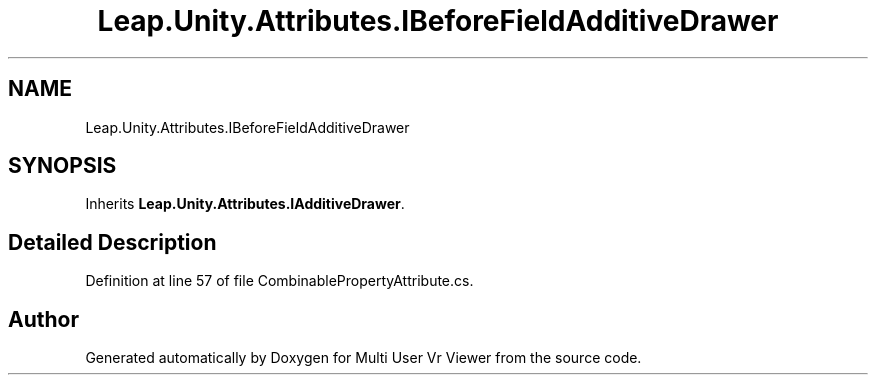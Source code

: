 .TH "Leap.Unity.Attributes.IBeforeFieldAdditiveDrawer" 3 "Sat Jul 20 2019" "Version https://github.com/Saurabhbagh/Multi-User-VR-Viewer--10th-July/" "Multi User Vr Viewer" \" -*- nroff -*-
.ad l
.nh
.SH NAME
Leap.Unity.Attributes.IBeforeFieldAdditiveDrawer
.SH SYNOPSIS
.br
.PP
.PP
Inherits \fBLeap\&.Unity\&.Attributes\&.IAdditiveDrawer\fP\&.
.SH "Detailed Description"
.PP 
Definition at line 57 of file CombinablePropertyAttribute\&.cs\&.

.SH "Author"
.PP 
Generated automatically by Doxygen for Multi User Vr Viewer from the source code\&.
